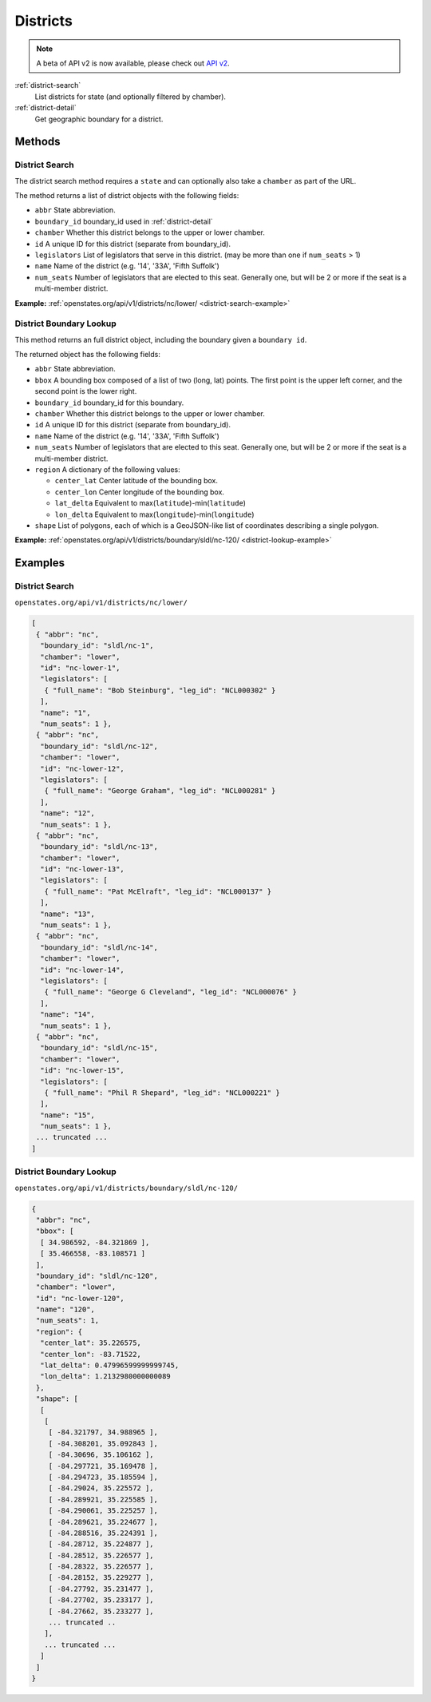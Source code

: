 .. _districts:

Districts
=========

.. note:: A beta of API v2 is now available, please check out `API v2 <http://docs.openstates.org/en/latest/api/v2/>`_.


:ref:`district-search`
    List districts for state (and optionally filtered by chamber).
:ref:`district-detail`
    Get geographic boundary for a district.


Methods
-------

.. _district-search:

District Search
~~~~~~~~~~~~~~~

The district search method requires a ``state`` and can optionally also
take a ``chamber`` as part of the URL.

The method returns a list of district objects with the following fields:

-  ``abbr`` State abbreviation.
-  ``boundary_id`` boundary\_id used in :ref:`district-detail`
-  ``chamber`` Whether this district belongs to the upper or lower
   chamber.
-  ``id`` A unique ID for this district (separate from boundary\_id).
-  ``legislators`` List of legislators that serve in this district. (may
   be more than one if ``num_seats`` > 1)
-  ``name`` Name of the district (e.g. '14', '33A', 'Fifth Suffolk')
-  ``num_seats`` Number of legislators that are elected to this seat.
   Generally one, but will be 2 or more if the seat is a multi-member
   district.

**Example:**
:ref:`openstates.org/api/v1/districts/nc/lower/ <district-search-example>`

.. _district-detail:

District Boundary Lookup
~~~~~~~~~~~~~~~~~~~~~~~~

This method returns an full district object, including the boundary
given a ``boundary id``.

The returned object has the following fields:

-  ``abbr`` State abbreviation.
-  ``bbox`` A bounding box composed of a list of two (long, lat) points.
   The first point is the upper left corner, and the second point is the
   lower right.
-  ``boundary_id`` boundary\_id for this boundary.
-  ``chamber`` Whether this district belongs to the upper or lower
   chamber.
-  ``id`` A unique ID for this district (separate from boundary\_id).
-  ``name`` Name of the district (e.g. '14', '33A', 'Fifth Suffolk')
-  ``num_seats`` Number of legislators that are elected to this seat.
   Generally one, but will be 2 or more if the seat is a multi-member
   district.
-  ``region`` A dictionary of the following values:

   -  ``center_lat`` Center latitude of the bounding box.
   -  ``center_lon`` Center longitude of the bounding box.
   -  ``lat_delta`` Equivalent to
      max(\ ``latitude``)-min(\ ``latitude``)
   -  ``lon_delta`` Equivalent to
      max(\ ``longitude``)-min(\ ``longitude``)

-  ``shape`` List of polygons, each of which is a GeoJSON-like list of
   coordinates describing a single polygon.

**Example:**
:ref:`openstates.org/api/v1/districts/boundary/sldl/nc-120/ <district-lookup-example>`

Examples
--------

.. _district-search-example:

District Search
~~~~~~~~~~~~~~~

``openstates.org/api/v1/districts/nc/lower/``

.. code:: json

    [
     { "abbr": "nc",
      "boundary_id": "sldl/nc-1",
      "chamber": "lower",
      "id": "nc-lower-1",
      "legislators": [
       { "full_name": "Bob Steinburg", "leg_id": "NCL000302" }
      ],
      "name": "1",
      "num_seats": 1 },
     { "abbr": "nc",
      "boundary_id": "sldl/nc-12",
      "chamber": "lower",
      "id": "nc-lower-12",
      "legislators": [
       { "full_name": "George Graham", "leg_id": "NCL000281" }
      ],
      "name": "12",
      "num_seats": 1 },
     { "abbr": "nc",
      "boundary_id": "sldl/nc-13",
      "chamber": "lower",
      "id": "nc-lower-13",
      "legislators": [
       { "full_name": "Pat McElraft", "leg_id": "NCL000137" }
      ],
      "name": "13",
      "num_seats": 1 },
     { "abbr": "nc",
      "boundary_id": "sldl/nc-14",
      "chamber": "lower",
      "id": "nc-lower-14",
      "legislators": [
       { "full_name": "George G Cleveland", "leg_id": "NCL000076" }
      ],
      "name": "14",
      "num_seats": 1 },
     { "abbr": "nc",
      "boundary_id": "sldl/nc-15",
      "chamber": "lower",
      "id": "nc-lower-15",
      "legislators": [
       { "full_name": "Phil R Shepard", "leg_id": "NCL000221" }
      ],
      "name": "15",
      "num_seats": 1 },
     ... truncated ...
    ]


.. _district-lookup-example:

District Boundary Lookup
~~~~~~~~~~~~~~~~~~~~~~~~

``openstates.org/api/v1/districts/boundary/sldl/nc-120/``

.. code:: json

    {
     "abbr": "nc",
     "bbox": [
      [ 34.986592, -84.321869 ],
      [ 35.466558, -83.108571 ]
     ],
     "boundary_id": "sldl/nc-120",
     "chamber": "lower",
     "id": "nc-lower-120",
     "name": "120",
     "num_seats": 1,
     "region": {
      "center_lat": 35.226575,
      "center_lon": -83.71522,
      "lat_delta": 0.47996599999999745,
      "lon_delta": 1.2132980000000089
     },
     "shape": [
      [
       [
        [ -84.321797, 34.988965 ],
        [ -84.308201, 35.092843 ],
        [ -84.30696, 35.106162 ],
        [ -84.297721, 35.169478 ],
        [ -84.294723, 35.185594 ],
        [ -84.29024, 35.225572 ],
        [ -84.289921, 35.225585 ],
        [ -84.290061, 35.225257 ],
        [ -84.289621, 35.224677 ],
        [ -84.288516, 35.224391 ],
        [ -84.28712, 35.224877 ],
        [ -84.28512, 35.226577 ],
        [ -84.28322, 35.226577 ],
        [ -84.28152, 35.229277 ],
        [ -84.27792, 35.231477 ],
        [ -84.27702, 35.233177 ],
        [ -84.27662, 35.233277 ],
        ... truncated ..
       ],
       ... truncated ...
      ]
     ]
    }
